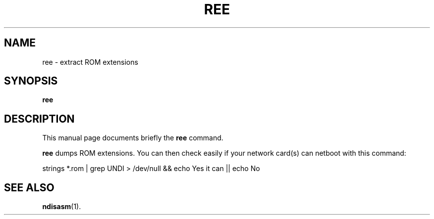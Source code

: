 .TH REE 8 "September 25, 2005"
.SH NAME
ree \- extract ROM extensions
.SH SYNOPSIS
.B ree
.SH DESCRIPTION
This manual page documents briefly the
.B ree
command.
.PP
\fBree\fP dumps ROM extensions. You can then check easily
if your network card(s) can netboot with this command:

strings *.rom | grep UNDI > /dev/null && echo Yes it can || echo No
.SH SEE ALSO
.BR ndisasm (1).

